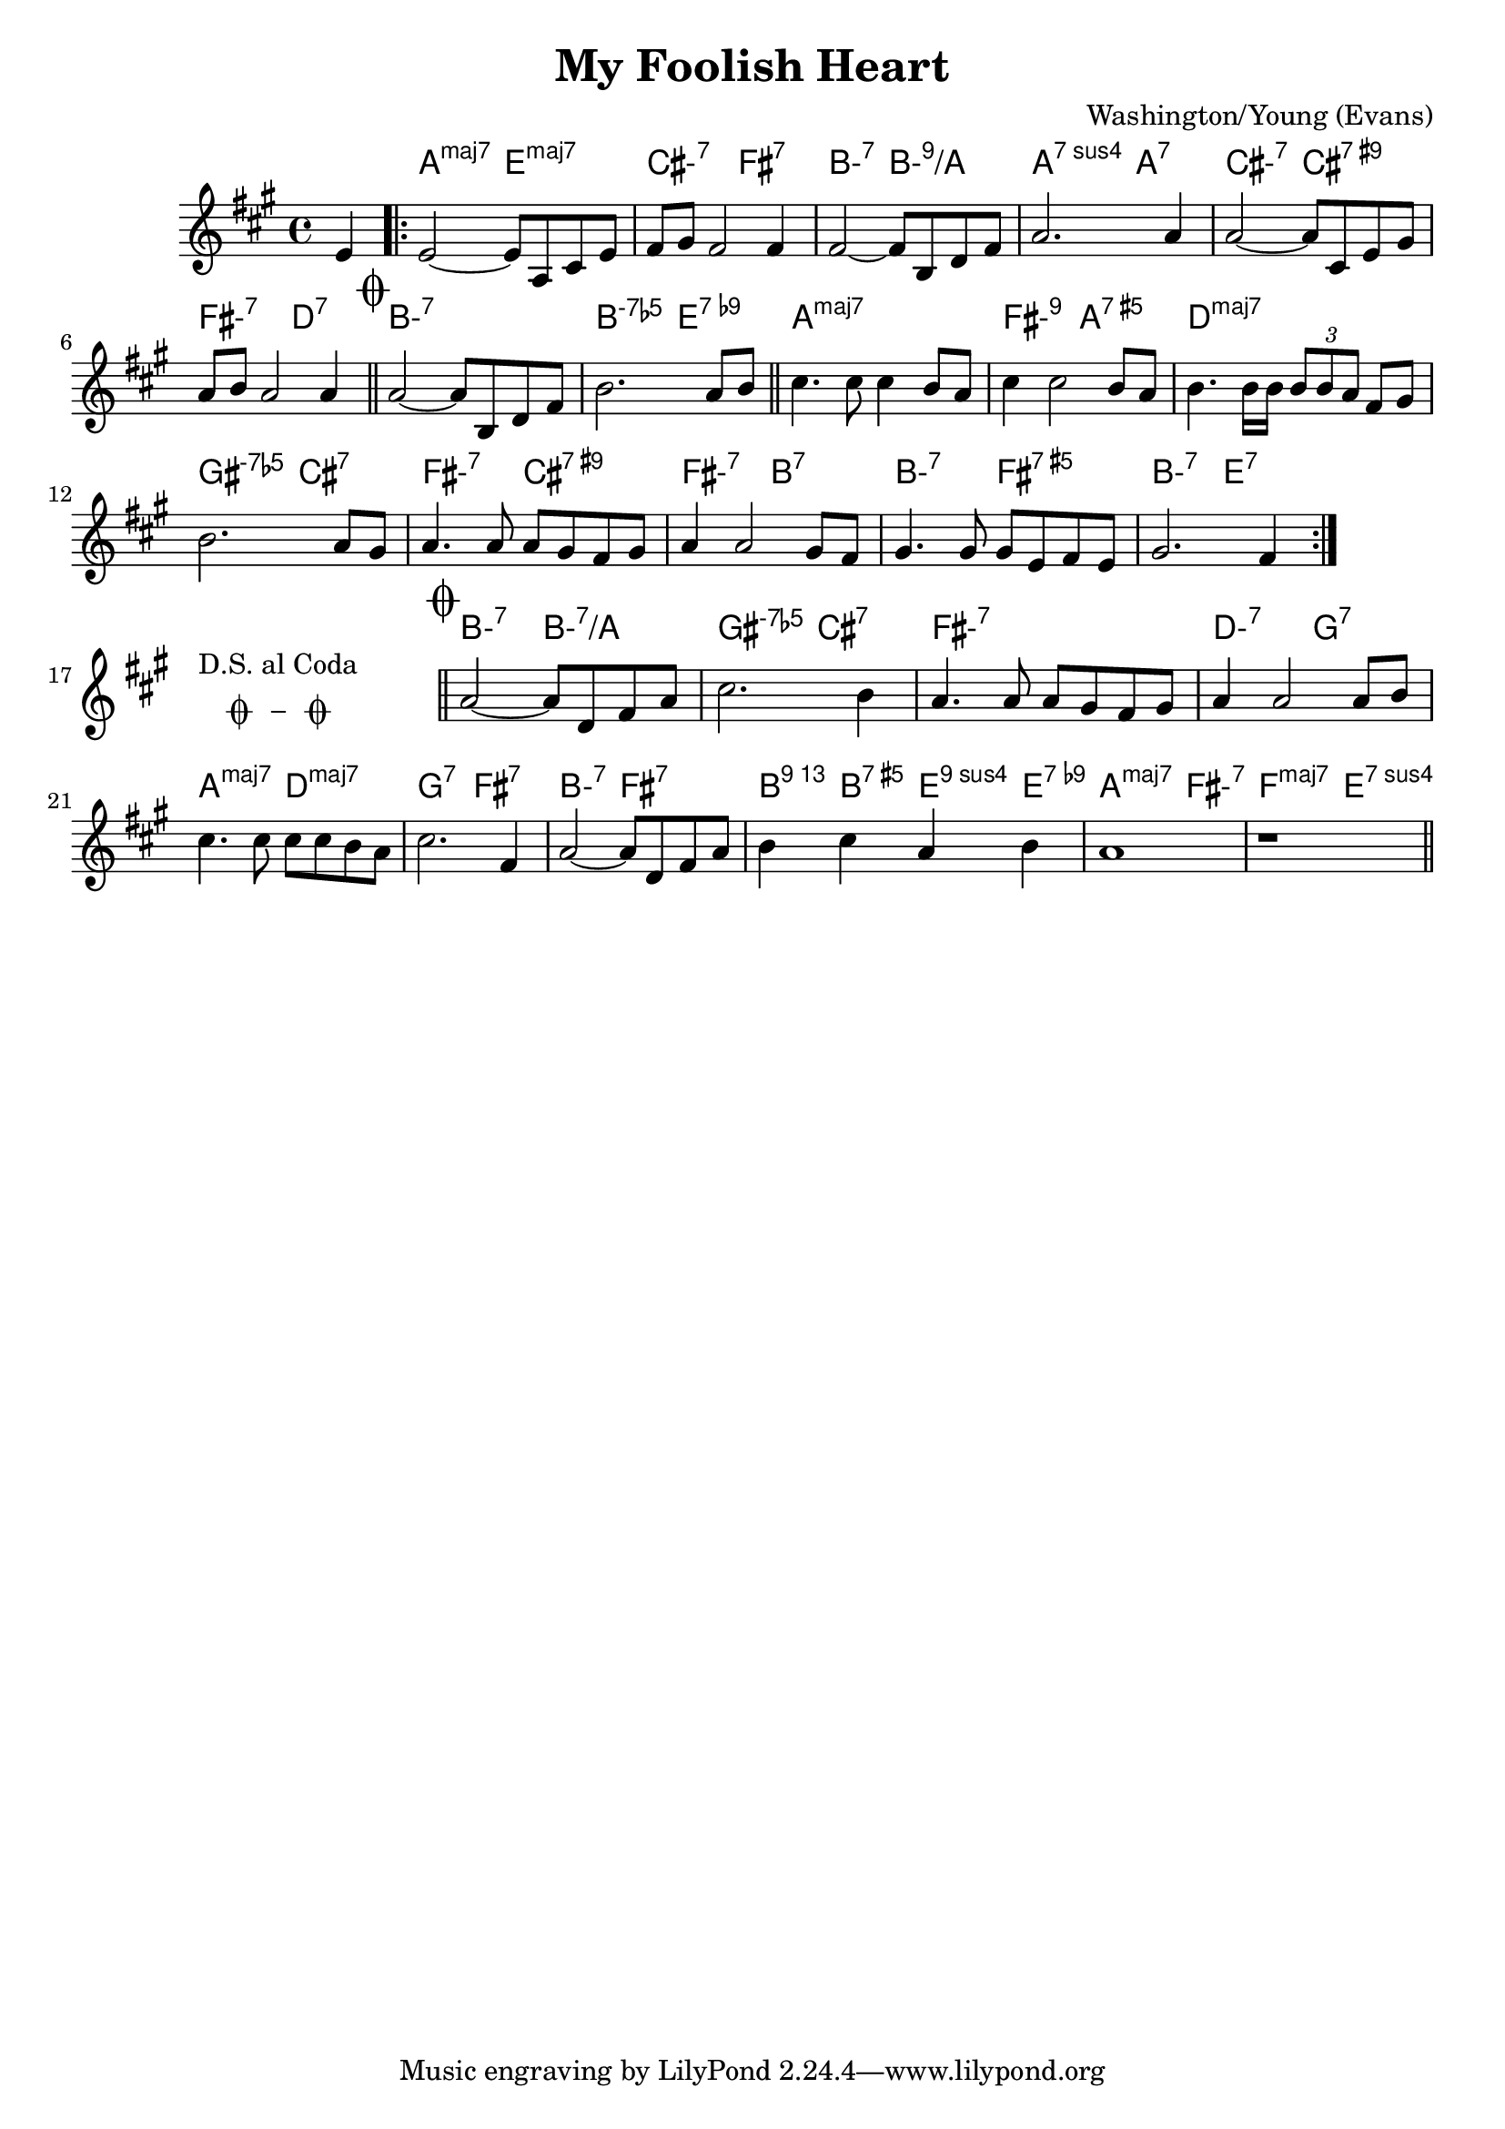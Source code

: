 % "My Foolish Heart" by Washington/Young (Evans)
% A major, slowly and expressively

\version "2.18.2"
\header {
  title = "My Foolish Heart"
  composer = "Washington/Young (Evans)"
}

chExceptionMusic = {
  <c ees ges bes>1-\markup { \raise #1.0 { \small { \concat { "-7" \smaller {\flat} "5"} } } }
}

chExceptions = #(append
    (sequential-music-to-chord-exceptions chExceptionMusic #t)
    ignatzekExceptions) 

<<
  \chords { 
    \set chordNameExceptions = #chExceptions 
    \set majorSevenSymbol = \markup { maj7 }
    \set minorChordModifier = \markup { "-" }
    \set noChordSymbol = \markup { }

    r4 | 
    a2:maj7 e:maj7 | cis:m7 fis:7 |
    b:m7 b:m9/a | a:7sus4 a:7 |
    cis:m7 cis:7.9+ | fis:m7 d:7 |
    \mark \markup { \musicglyph #"scripts.coda" }
    b1:m7 | b2:m7.5- e:7.9- |
    a1:maj7 | fis2:m9 a:aug7 |
    d1:maj7 | gis2:m7.5- cis:7 |
    fis:m7 cis:7.9+ | fis:m7 b:7 |
    b:m7 fis:aug7 | b:m7 e:7 |
    \repeat unfold 3 {
      s1
      \bar ""
    }
    \mark \markup { \musicglyph #"scripts.coda" }
    b2:m7 b2:m7/a | gis:m7.5- cis:7 |
    fis1:m7 | d2:m7 g:7 | a:maj7 d:maj7 |
    g:7 fis:7 | b:m7 fis:7 | b4:13 b:aug7 e:9sus4 e:7.9- |
    a2:maj7 fis:m7 | f:maj7 e:7sus4
  }

  \relative c' {
    \key a \major
    \time 4/4

    \partial 4 e4 | \bar".|:"
    %\override Score.KeySignature #'stencil = ##f
    %\override Score.Clef #'stencil = ##f 
    e2~ e8 a,8 cis8 e8 | fis8 gis8 fis2 fis4 | 
    fis2~ fis8 b, d fis | a2. a4 |
    a2~ a8 cis, e gis | a b a2 a4 | \bar"||"
    a2~ a8 b, d fis | b2. a8 b | \bar"||"
    cis4. cis8 cis4 b8 a | cis4 cis2 b8 a |
    b4. b16 b \times 2/3 { b8 b a } fis8 gis |
    b2. a8 gis | a4. a8 a gis fis gis |
    a4 a2 gis8 fis | gis4. gis8 gis e fis e |
    gis2. fis4 | \bar":|."
    \cadenzaOn
      \stopStaff
        % text and symbols center-aligned
        \repeat unfold 1 {
          s1
          \bar ""
        }
        \once \override TextScript.extra-offset = #'( 0 . -3.0 )
        \once \override TextScript.word-space = #1.5
        <>^\markup { \center-column { "D.S. al Coda" \line { \musicglyph #"scripts.coda" \musicglyph #"scripts.tenuto" \musicglyph #"scripts.coda"} } }

        % Increasing the unfold counter will expand the staff-free space
        \repeat unfold 2 {
          s1
          \bar ""
        }
        % Resume bar count and show staff lines again
     \startStaff
   \cadenzaOff
   \bar"||" a2~ a8 d, fis a | cis2. b4 |
   a4. a8 a gis fis gis | a4 a2 a8 b |
   cis4. cis8 cis cis b a | cis2. fis,4 |
   a2~ a8 d, fis a | b4 cis a b | a1 | r1 \bar"||"
  }
>>
